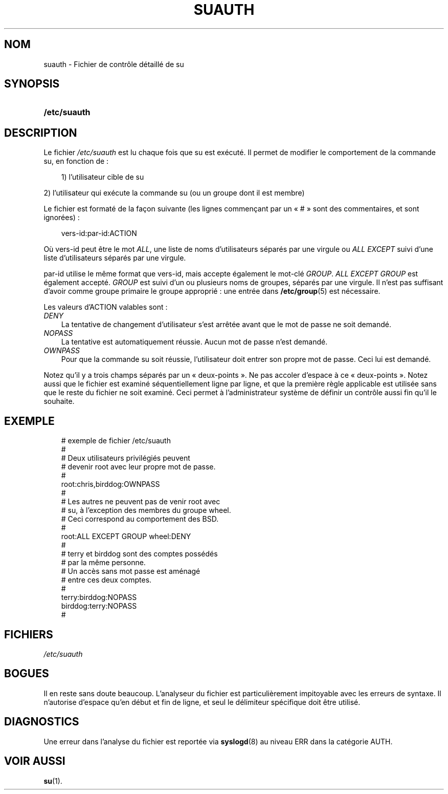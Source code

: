 .\"     Title: suauth
.\"    Author: 
.\" Generator: DocBook XSL Stylesheets v1.70.1 <http://docbook.sf.net/>
.\"      Date: 30/07/2006
.\"    Manual: Formats et conversions de fichiers
.\"    Source: Formats et conversions de fichiers
.\"
.TH "SUAUTH" "5" "30/07/2006" "Formats et conversions de fich" "Formats et conversions de fich"
.\" disable hyphenation
.nh
.\" disable justification (adjust text to left margin only)
.ad l
.SH "NOM"
suauth \- Fichier de contrôle détaillé de su
.SH "SYNOPSIS"
.HP 12
\fB/etc/suauth\fR
.SH "DESCRIPTION"
.PP
Le fichier
\fI/etc/suauth\fR
est lu chaque fois que su est exécuté. Il permet de modifier le comportement de la commande su, en fonction de\ :
.sp
.RS 3n
.nf
      1) l'utilisateur cible de su
    
.fi
.RE
.sp
.PP
2) l'utilisateur qui exécute la commande su (ou un groupe dont il est membre)
.PP
Le fichier est formaté de la façon suivante (les lignes commençant par un \(Fo\ #\ \(Fc sont des commentaires, et sont ignorées)\ :
.sp
.RS 3n
.nf
      vers\-id:par\-id:ACTION
    
.fi
.RE
.PP
Où vers\-id peut être le mot
\fIALL\fR, une liste de noms d'utilisateurs séparés par une virgule ou
\fIALL EXCEPT\fR
suivi d'une liste d'utilisateurs séparés par une virgule.
.PP
par\-id utilise le même format que vers\-id, mais accepte également le mot\-clé
\fIGROUP\fR.
\fIALL EXCEPT GROUP\fR
est également accepté.
\fIGROUP\fR
est suivi d'un ou plusieurs noms de groupes, séparés par une virgule. Il n'est pas suffisant d'avoir comme groupe primaire le groupe approprié\ : une entrée dans
\fB/etc/group\fR(5)
est nécessaire.
.PP
Les valeurs d'ACTION valables sont\ :
.TP 3n
\fIDENY\fR
La tentative de changement d'utilisateur s'est arrêtée avant que le mot de passe ne soit demandé.
.TP 3n
\fINOPASS\fR
La tentative est automatiquement réussie. Aucun mot de passe n'est demandé.
.TP 3n
\fIOWNPASS\fR
Pour que la commande su soit réussie, l'utilisateur doit entrer son propre mot de passe. Ceci lui est demandé.
.PP
Notez qu'il y a trois champs séparés par un \(Fo\ deux\-points\ \(Fc. Ne pas accoler d'espace à ce \(Fo\ deux\-points\ \(Fc. Notez aussi que le fichier est examiné séquentiellement ligne par ligne, et que la première règle applicable est utilisée sans que le reste du fichier ne soit examiné. Ceci permet à l'administrateur système de définir un contrôle aussi fin qu'il le souhaite.
.SH "EXEMPLE"
.sp
.RS 3n
.nf
      # exemple de fichier /etc/suauth
      #
      # Deux utilisateurs privilégiés peuvent
      # devenir root avec leur propre mot de passe.
      #
      root:chris,birddog:OWNPASS
      #
      # Les autres ne peuvent pas de venir root avec
      # su, à l'exception des membres du groupe wheel.
      # Ceci correspond au comportement des BSD.
      #
      root:ALL EXCEPT GROUP wheel:DENY
      #
      # terry et birddog sont des comptes possédés
      # par la même personne.
      # Un accès sans mot passe est aménagé
      # entre ces deux comptes.
      #
      terry:birddog:NOPASS
      birddog:terry:NOPASS
      #
    
.fi
.RE
.sp
.SH "FICHIERS"
.TP 3n
\fI/etc/suauth\fR
.SH "BOGUES"
.PP
Il en reste sans doute beaucoup. L'analyseur du fichier est particulièrement impitoyable avec les erreurs de syntaxe. Il n'autorise d'espace qu'en début et fin de ligne, et seul le délimiteur spécifique doit être utilisé.
.SH "DIAGNOSTICS"
.PP
Une erreur dans l'analyse du fichier est reportée via
\fBsyslogd\fR(8)
au niveau ERR dans la catégorie AUTH.
.SH "VOIR AUSSI"
.PP
\fBsu\fR(1).
